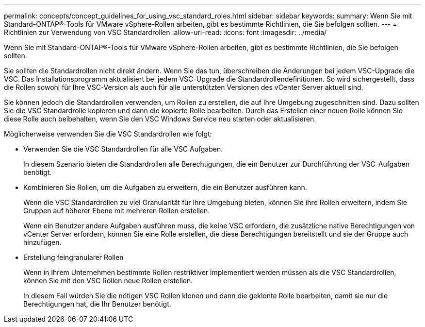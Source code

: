 ---
permalink: concepts/concept_guidelines_for_using_vsc_standard_roles.html 
sidebar: sidebar 
keywords:  
summary: Wenn Sie mit Standard-ONTAP®-Tools für VMware vSphere-Rollen arbeiten, gibt es bestimmte Richtlinien, die Sie befolgen sollten. 
---
= Richtlinien zur Verwendung von VSC Standardrollen
:allow-uri-read: 
:icons: font
:imagesdir: ../media/


[role="lead"]
Wenn Sie mit Standard-ONTAP®-Tools für VMware vSphere-Rollen arbeiten, gibt es bestimmte Richtlinien, die Sie befolgen sollten.

Sie sollten die Standardrollen nicht direkt ändern. Wenn Sie das tun, überschreiben die Änderungen bei jedem VSC-Upgrade die VSC. Das Installationsprogramm aktualisiert bei jedem VSC-Upgrade die Standardrollendefinitionen. So wird sichergestellt, dass die Rollen sowohl für Ihre VSC-Version als auch für alle unterstützten Versionen des vCenter Server aktuell sind.

Sie können jedoch die Standardrollen verwenden, um Rollen zu erstellen, die auf Ihre Umgebung zugeschnitten sind. Dazu sollten Sie die VSC Standardrolle kopieren und dann die kopierte Rolle bearbeiten. Durch das Erstellen einer neuen Rolle können Sie diese Rolle auch beibehalten, wenn Sie den VSC Windows Service neu starten oder aktualisieren.

Möglicherweise verwenden Sie die VSC Standardrollen wie folgt:

* Verwenden Sie die VSC Standardrollen für alle VSC Aufgaben.
+
In diesem Szenario bieten die Standardrollen alle Berechtigungen, die ein Benutzer zur Durchführung der VSC-Aufgaben benötigt.

* Kombinieren Sie Rollen, um die Aufgaben zu erweitern, die ein Benutzer ausführen kann.
+
Wenn die VSC Standardrollen zu viel Granularität für Ihre Umgebung bieten, können Sie ihre Rollen erweitern, indem Sie Gruppen auf höherer Ebene mit mehreren Rollen erstellen.

+
Wenn ein Benutzer andere Aufgaben ausführen muss, die keine VSC erfordern, die zusätzliche native Berechtigungen von vCenter Server erfordern, können Sie eine Rolle erstellen, die diese Berechtigungen bereitstellt und sie der Gruppe auch hinzufügen.

* Erstellung feingranularer Rollen
+
Wenn in Ihrem Unternehmen bestimmte Rollen restriktiver implementiert werden müssen als die VSC Standardrollen, können Sie mit den VSC Rollen neue Rollen erstellen.

+
In diesem Fall würden Sie die nötigen VSC Rollen klonen und dann die geklonte Rolle bearbeiten, damit sie nur die Berechtigungen hat, die Ihr Benutzer benötigt.


